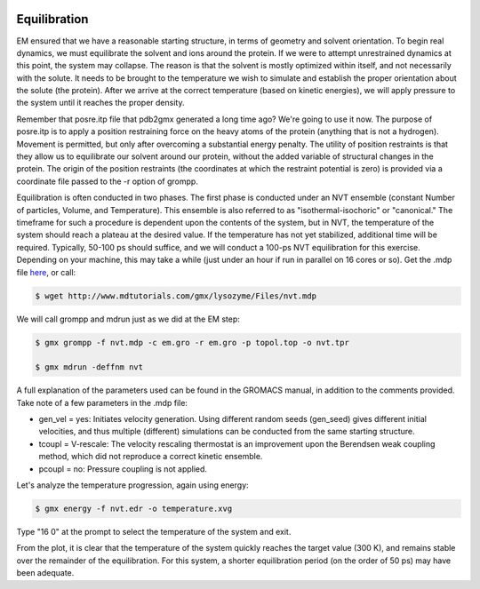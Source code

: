 .. _gromacs-equilibration-label:

 .. role:: bolditalic
  :class: bolditalic

.. role:: boldcode
  :class: boldcode

.. role:: italiccode
  :class: italiccode

=============
Equilibration
=============

EM ensured that we have a reasonable starting structure, in terms of geometry and solvent orientation. To begin real dynamics, we must equilibrate the solvent and ions around the protein. If we were to attempt unrestrained dynamics at this point, the system may collapse. The reason is that the solvent is mostly optimized within itself, and not necessarily with the solute. It needs to be brought to the temperature we wish to simulate and establish the proper orientation about the solute (the protein). After we arrive at the correct temperature (based on kinetic energies), we will apply pressure to the system until it reaches the proper density.

Remember that posre.itp file that pdb2gmx generated a long time ago? We're going to use it now. The purpose of posre.itp is to apply a position restraining force on the heavy atoms of the protein (anything that is not a hydrogen). Movement is permitted, but only after overcoming a substantial energy penalty. The utility of position restraints is that they allow us to equilibrate our solvent around our protein, without the added variable of structural changes in the protein. The origin of the position restraints (the coordinates at which the restraint potential is zero) is provided via a coordinate file passed to the -r option of grompp.

Equilibration is often conducted in two phases. The first phase is conducted under an NVT ensemble (constant Number of particles, Volume, and Temperature). This ensemble is also referred to as "isothermal-isochoric" or "canonical." The timeframe for such a procedure is dependent upon the contents of the system, but in NVT, the temperature of the system should reach a plateau at the desired value. If the temperature has not yet stabilized, additional time will be required. Typically, 50-100 ps should suffice, and we will conduct a 100-ps NVT equilibration for this exercise. Depending on your machine, this may take a while (just under an hour if run in parallel on 16 cores or so). Get the .mdp file `here <http://www.mdtutorials.com/gmx/lysozyme/Files/nvt.mdp>`_, or call:

.. code-block:: bash

   $ wget http://www.mdtutorials.com/gmx/lysozyme/Files/nvt.mdp

We will call grompp and mdrun just as we did at the EM step:

.. code-block:: bash

   $ gmx grompp -f nvt.mdp -c em.gro -r em.gro -p topol.top -o nvt.tpr

   $ gmx mdrun -deffnm nvt

A full explanation of the parameters used can be found in the GROMACS manual, in addition to the comments provided. Take note of a few parameters in the .mdp file:

* gen_vel = yes: Initiates velocity generation. Using different random seeds (gen_seed) gives different initial velocities, and thus multiple (different) simulations can be conducted from the same starting structure.
* tcoupl = V-rescale: The velocity rescaling thermostat is an improvement upon the Berendsen weak coupling method, which did not reproduce a correct kinetic ensemble.
* pcoupl = no: Pressure coupling is not applied.

Let's analyze the temperature progression, again using energy:

.. code-block:: bash

   $ gmx energy -f nvt.edr -o temperature.xvg

Type "16 0" at the prompt to select the temperature of the system and exit.

.. sshsolution::
   :class: dropdown

   The resulting plot should look something like the following:

   .. image:: _static/pics/gromacs_tutorial/plotted_temperature.png
      :target: _static/pics/gromacs_tutorial/plotted_temperature.png
      :alt: Fluctuation of the temperature.

From the plot, it is clear that the temperature of the system quickly reaches the target value (300 K), and remains stable over the remainder of the equilibration. For this system, a shorter equilibration period (on the order of 50 ps) may have been adequate.